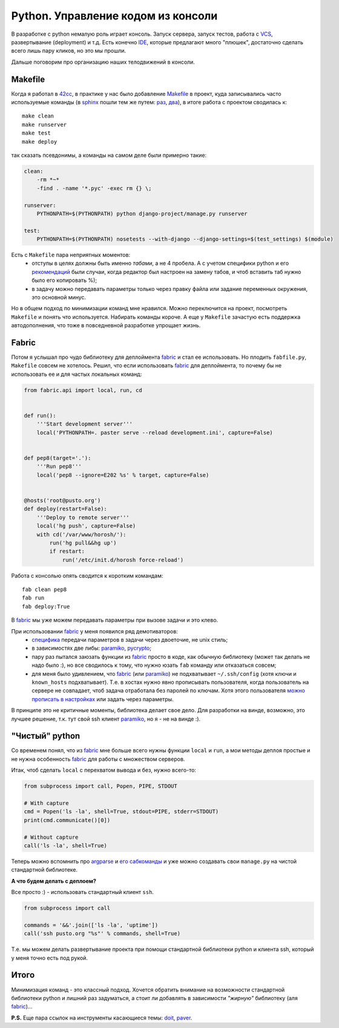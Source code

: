 .. _fabric: http://docs.fabfile.org/
.. _argparse: http://docs.python.org/library/argparse.html
.. _werkzeug: http://werkzeug.pocoo.org/
.. _naya.script.sh: https://github.com/naspeh/naya/blob/2011.09.12/naya/script.py#L33-97
.. _opster: http://opster.readthedocs.org/

..
 http://docs.python.org/library/subprocess.html#subprocess.check_output перехват вывода
 https://github.com/neithere/argh вместо opster

Python. Управление кодом из консоли
-----------------------------------

..
    META{
        "published": "14.09.2011",
        "aliases": ["/naspeh/python-code-management/"]
    }

.. _summary:
.. container::

    В разработке с python немалую роль играет консоль. Запуск сервера,
    запуск тестов, работа с VCS_, развертывание (deployment) и т.д.
    Есть конечно IDE_, которые предлагают много "плюшек", достаточно сделать
    всего лишь пару кликов, но это мы прошли.

    Дальше поговорим про организацию наших телодвижений в консоли.

.. _VCS: http://ru.wikipedia.org/wiki/Система_управления_версиями
.. _IDE: http://ru.wikipedia.org/wiki/Интегрированная_среда_разработки

Makefile
========

Когда я работал в 42cc_, в практике у нас было добавление Makefile_ в проект,
куда записывались часто используемые команды (в sphinx_  пошли тем же путем:
`раз`__, `два`__), в итоге работа с проектом сводилась к::

  make clean
  make runserver
  make test
  make deploy

.. _42cc: http://42coffeecups.com
.. _Makefile: http://ru.wikipedia.org/wiki/Make
.. _sphinx: http://sphinx.pocoo.org/
.. __: https://bitbucket.org/birkenfeld/sphinx/src/cf794ec8a096/Makefile
.. __: https://bitbucket.org/birkenfeld/sphinx/src/cf794ec8a096/doc/Makefile

так сказать псевдонимы, а команды на самом деле были примерно такие:

.. code-block:: make

    clean:
        -rm *~*
        -find . -name '*.pyc' -exec rm {} \;

    runserver:
        PYTHONPATH=$(PYTHONPATH) python django-project/manage.py runserver

    test:
        PYTHONPATH=$(PYTHONPATH) nosetests --with-django --django-settings=$(test_settings) $(module)

Есть с ``Makefile`` пара неприятных моментов:
 - отступы в целях должны быть именно `табами`, а не 4 пробела. А с учетом
   специфики python и его `рекомендаций`__ были случаи, когда редактор был
   настроен на замену табов, и чтоб вставить таб нужно было его копировать %);
 - в задачу можно передавать параметры только через правку файла или задание
   переменных окружения, это основной минус.

.. __: http://www.python.org/dev/peps/pep-0008/

Но в общем подход по минимизации команд мне нравился. Можно переключится на
проект, посмотреть ``Makefile`` и понять что используется. Набирать команды
короче. А еще у ``Makefile`` зачастую есть поддержка автодополнения, что тоже в
повседневной разработке упрощает жизнь.


Fabric
======

Потом я услышал про чудо библиотеку для деплоймента fabric_ и стал ее
использовать. Но плодить ``fabfile.py``, ``Makefile`` совсем не хотелось.
Решил, что если использовать fabric_ для деплоймента, то почему бы не
использовать ее и для частых локальных команд:

.. code-block:: python

    from fabric.api import local, run, cd


    def run():
        '''Start development server'''
        local('PYTHONPATH=. paster serve --reload development.ini', capture=False)


    def pep8(target='.'):
        '''Run pep8'''
        local('pep8 --ignore=E202 %s' % target, capture=False)


    @hosts('root@pusto.org')
    def deploy(restart=False):
        '''Deploy to remote server'''
        local('hg push', capture=False)
        with cd('/var/www/horosh/'):
            run('hg pull&&hg up')
            if restart:
                run('/etc/init.d/horosh force-reload')

Работа с консолью опять сводится к коротким командам::

  fab clean pep8
  fab run
  fab deploy:True

В fabric_ мы уже можем передавать параметры при вызове задачи и это клево.

При использовании fabric_ у меня появился ряд демотиваторов:
 - `специфика`__ передачи параметров в задачи через двоеточие, не unix стиль;
 - в зависимостях две либы: paramiko_, pycrypto_;
 - пару раз пытался заюзать функции из fabric_ просто в коде, как обычную
   библиотеку (может так делать не надо было :), но все сводилось к тому,
   что нужно юзать ``fab`` команду или отказаться совсем;
 - для меня было удивлением, что fabric_ (или paramiko_) не подхватывает
   ``~/.ssh/config`` (хотя ключи и ``known_hosts`` подхватывает). Т.е. в хостах
   нужно явно прописывать пользователя, когда пользователь на сервере не
   совпадает, чтоб задача отработала без паролей по ключам. Хотя этого
   пользователя `можно прописать в настройках`__ или задать через параметры.

.. __: http://docs.fabfile.org/en/1.2.2/usage/fab.html#per-task-arguments
.. __: http://docs.fabfile.org/en/1.2.2/usage/fab.html#settings-files

В принципе это не критичные моменты, библиотека делает свое дело. Для разработки
на винде, возможно, это лучшее решение, т.к. тут свой ssh клиент paramiko_,
но я - не на винде :).

.. _paramiko: http://www.lag.net/paramiko/
.. _pycrypto: https://github.com/dlitz/pycrypto

"Чистый" python
===============

Со временем понял, что из fabric_ мне больше всего нужны функции ``local`` и
``run``, а мои методы деплоя простые и не нужна особенность fabric_ для работы
с множеством серверов.

Итак, чтоб сделать ``local`` c перехватом вывода и без, нужно всего-то:

.. code-block:: python

    from subprocess import call, Popen, PIPE, STDOUT

    # With capture
    cmd = Popen('ls -la', shell=True, stdout=PIPE, stderr=STDOUT)
    print(cmd.communicate()[0])

    # Without capture
    call('ls -la', shell=True)


Теперь можно вспомнить про argparse_ и `его сабкоманды`__ и уже можно создавать
свои ``manage.py`` на чистой стандартной библиотеке.

.. __: http://docs.python.org/library/argparse.html#sub-commands

**А что будем делать с деплоем?**

Все просто :) - использовать стандартный клиент ``ssh``.


.. code-block:: python

    from subprocess import call

    commands = '&&'.join(['ls -la', 'uptime'])
    call('ssh pusto.org "%s"' % commands, shell=True)

Т.е. мы можем делать развертывание проекта при помощи стандартной библиотеки
python и клиента ssh, который у меня точно есть под рукой.

Итого
=====
Минимизация команд - это классный подход. Хочется обратить внимание на
возможности стандартной библиотеки python и лишний раз задуматься, а стоит ли
добавлять в зависимости *"жирную"* библиотеку (аля fabric_)...

**P.S.** Еще пара ссылок на инструменты касающиеся темы: `doit`_, `paver`_.

.. _doit: http://python-doit.sourceforge.net/
.. _paver: http://paver.github.com/paver/
